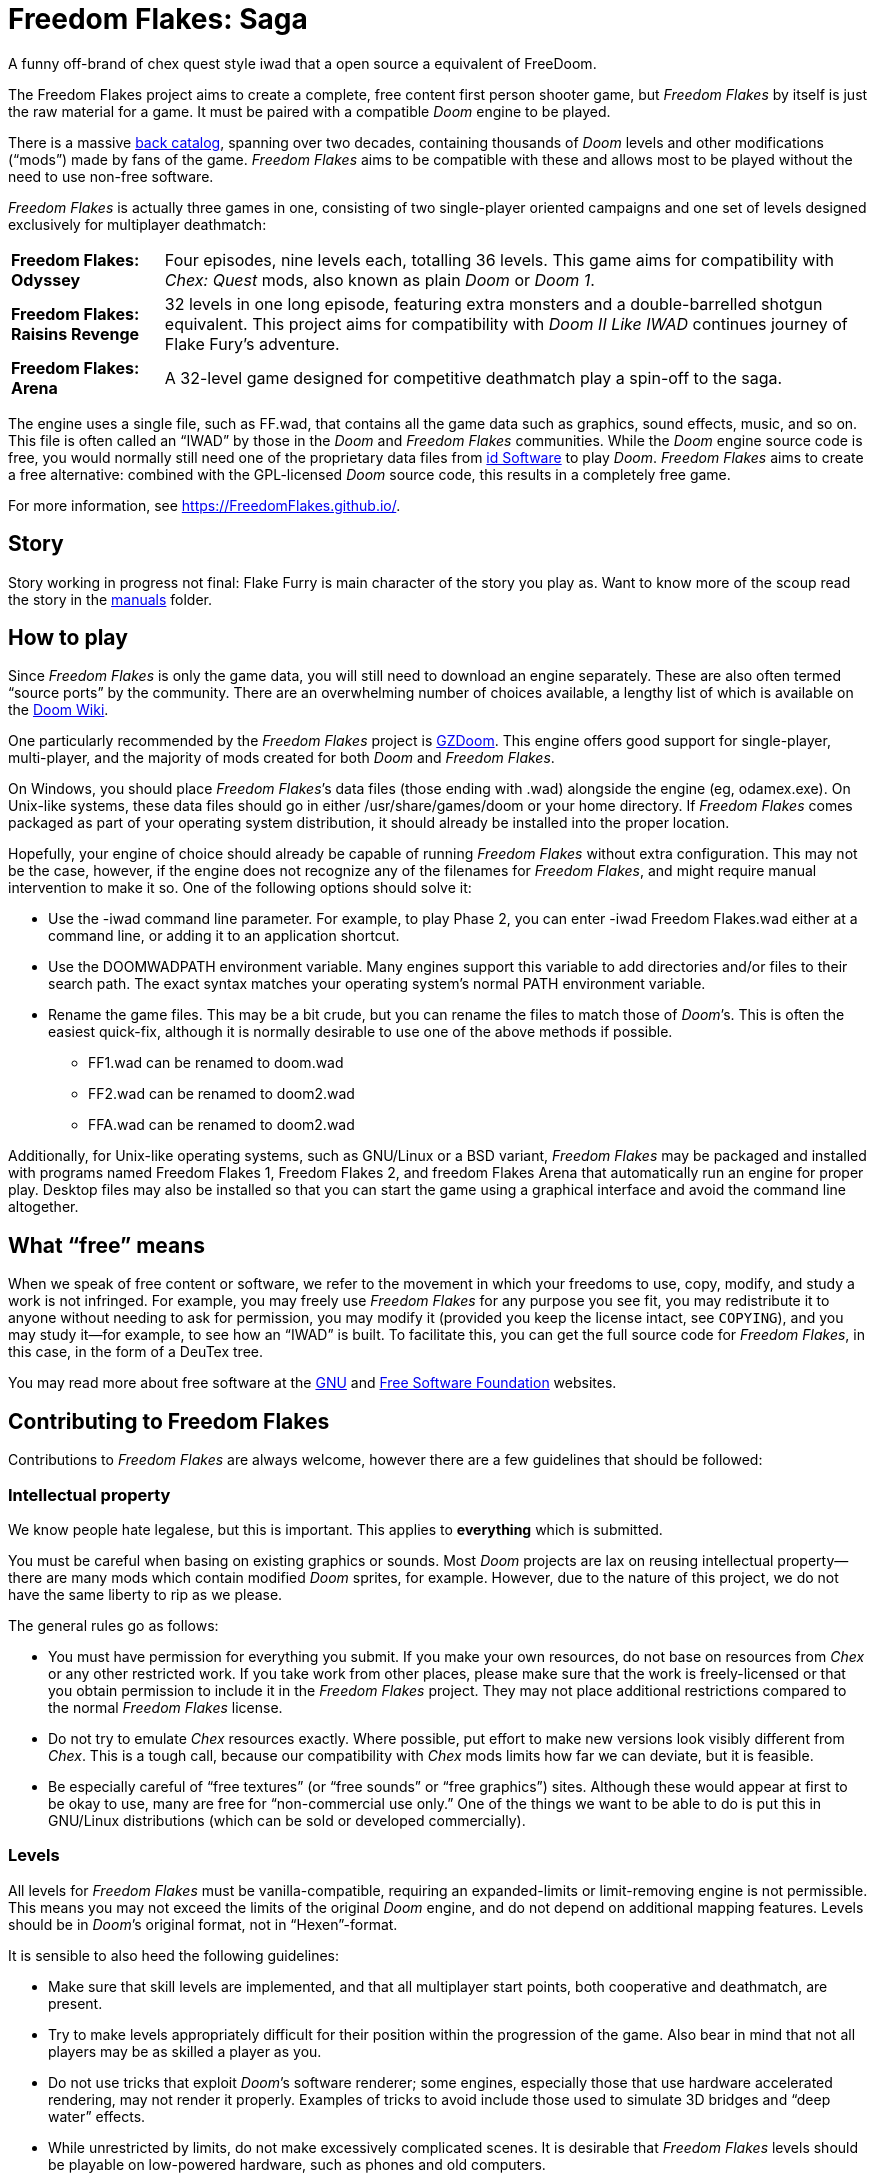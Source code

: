 = Freedom Flakes: Saga

A funny off-brand of chex quest style iwad that a open source a equivalent of FreeDoom.

The Freedom Flakes project aims to create a complete, free content first
person shooter game, but _Freedom Flakes_ by itself is just the raw material
for a game. It must be paired with a compatible _Doom_ engine to be
played. 

There is a massive https://doomwiki.org/wiki/Idgames_archive[back
catalog], spanning over two decades, containing thousands of _Doom_
levels and other modifications (“mods”) made by fans of the game.
_Freedom Flakes_ aims to be compatible with these and allows most to be
played without the need to use non-free software.

_Freedom Flakes_ is actually three games in one, consisting of two
single-player oriented campaigns and one set of levels designed
exclusively for multiplayer deathmatch:

[horizontal]
*Freedom Flakes: Odyssey*:: Four episodes, nine levels each, totalling 36
levels.  This game aims for compatibility with _Chex: Quest_
mods, also known as plain _Doom_ or _Doom 1_.
*Freedom Flakes: Raisins Revenge*:: 32 levels in one long episode, featuring extra
monsters and a double-barrelled shotgun equivalent. This project aims for
compatibility with _Doom II Like IWAD_ continues journey of Flake Fury's adventure.
*Freedom Flakes: Arena*:: A 32-level game designed for competitive deathmatch play a spin-off to the saga.

The engine uses a single file, such as +FF.wad+, that contains
all the game data such as graphics, sound effects, music, and so on.
This file is often called an “IWAD” by those in the _Doom_ and
_Freedom Flakes_ communities.  While the _Doom_ engine source code is free,
you would normally still need one of the proprietary data files from
https://www.idsoftware.com/[id Software] to play _Doom_.  _Freedom Flakes_
aims to create a free alternative: combined with the GPL-licensed
_Doom_ source code, this results in a completely free game.

For more information, see https://FreedomFlakes.github.io/.

== Story
Story working in progress not final: 
Flake Furry is main character of the story you play as. Want to know more of the scoup read the story in the 
https://github.com/FreedomFlakes/FreedomFlakes/tree/main/manual[manuals] folder.

== How to play

Since _Freedom Flakes_ is only the game data, you will still need to
download an engine separately.  These are also often termed “source
ports” by the community.  There are an overwhelming number of choices
available, a lengthy list of which is available on the
https://doomwiki.org/wiki/Source_port[Doom Wiki].

One particularly recommended by the _Freedom Flakes_ project is
https://zdoom.org/[GZDoom].  This engine offers good support for
single-player, multi-player, and the majority of mods created for both
_Doom_ and _Freedom Flakes_.

On Windows, you should place _Freedom Flakes_’s data files (those ending
with +.wad+) alongside the engine (eg, +odamex.exe+).  On Unix-like
systems, these data files should go in either +/usr/share/games/doom+
or your home directory.  If _Freedom Flakes_ comes packaged as part of your
operating system distribution, it should already be installed into the
proper location.

Hopefully, your engine of choice should already be capable of running
_Freedom Flakes_ without extra configuration.  This may not be the case,
however, if the engine does not recognize any of the filenames for
_Freedom Flakes_, and might require manual intervention to make it so.  One
of the following options should solve it:

  * Use the +-iwad+ command line parameter.  For example, to play
    Phase 2, you can enter +-iwad Freedom Flakes.wad+ either at a command
    line, or adding it to an application shortcut.
  * Use the +DOOMWADPATH+ environment variable.  Many engines support
    this variable to add directories and/or files to their search
    path.  The exact syntax matches your operating system’s normal
    +PATH+ environment variable.
  * Rename the game files.  This may be a bit crude, but you can
    rename the files to match those of _Doom_’s.  This is often the
    easiest quick-fix, although it is normally desirable to use one of
    the above methods if possible.

    ** +FF1.wad+ can be renamed to +doom.wad+
    ** +FF2.wad+ can be renamed to +doom2.wad+
    ** +FFA.wad+ can be renamed to +doom2.wad+

Additionally, for Unix-like operating systems, such as GNU/Linux or a
BSD variant, _Freedom Flakes_ may be packaged and installed with programs
named +Freedom Flakes 1+, +Freedom Flakes 2+, and +freedom Flakes Arena+ that automatically run an
engine for proper play.  Desktop files may also be installed so that
you can start the game using a graphical interface and avoid the
command line altogether.

== What “free” means

When we speak of free content or software, we refer to the movement in
which your freedoms to use, copy, modify, and study a work is not
infringed.  For example, you may freely use _Freedom Flakes_ for any purpose
you see fit, you may redistribute it to anyone without needing to ask
for permission, you may modify it (provided you keep the license
intact, see `COPYING`), and you may study it--for example, to see how
an “IWAD” is built.  To facilitate this, you can get the full source
code for _Freedom Flakes_, in this case, in the form of a DeuTex tree.

You may read more about free software at the https://www.gnu.org/[GNU]
and https://www.fsf.org/[Free Software Foundation] websites.

== Contributing to Freedom Flakes

Contributions to _Freedom Flakes_ are always welcome, however there are a
few guidelines that should be followed:

=== Intellectual property

We know people hate legalese, but this is important.  This applies to
*everything* which is submitted.

You must be careful when basing on existing graphics or sounds.  Most
_Doom_ projects are lax on reusing intellectual property--there are
many mods which contain modified _Doom_ sprites, for example.
However, due to the nature of this project, we do not have the same
liberty to rip as we please.

The general rules go as follows:

  * You must have permission for everything you submit.  If you make
    your own resources, do not base on resources from _Chex_ or any
    other restricted work.  If you take work from other places, please
    make sure that the work is freely-licensed or that you obtain
    permission to include it in the _Freedom Flakes_ project.  They may not
    place additional restrictions compared to the normal _Freedom Flakes_
    license.
  * Do not try to emulate _Chex_ resources exactly.  Where possible,
    put effort to make new versions look visibly different from
    _Chex_.  This is a tough call, because our compatibility with
    _Chex_ mods limits how far we can deviate, but it is feasible.
  * Be especially careful of “free textures” (or “free sounds” or
    “free graphics”) sites.  Although these would appear at first to
    be okay to use, many are free for “non-commercial use only.”
    One of the things we want to be able to do is put this in
    GNU/Linux distributions (which can be sold or developed
    commercially).

=== Levels

All levels for _Freedom Flakes_ must be vanilla-compatible, requiring an
expanded-limits or limit-removing engine is not permissible.  This
means you may not exceed the limits of the original _Doom_ engine, and
do not depend on additional mapping features.  Levels should be in
_Doom_’s original format, not in “Hexen”-format.

It is sensible to also heed the following guidelines:

  * Make sure that skill levels are implemented, and that all
    multiplayer start points, both cooperative and deathmatch, are
    present.
  * Try to make levels appropriately difficult for their position
    within the progression of the game.  Also bear in mind that not
    all players may be as skilled a player as you.
  * Do not use tricks that exploit _Doom_’s software renderer; some
    engines, especially those that use hardware accelerated rendering,
    may not render it properly.  Examples of tricks to avoid include
    those used to simulate 3D bridges and “deep water” effects.
  * While unrestricted by limits, do not make excessively complicated
    scenes.  It is desirable that _Freedom Flakes_ levels should be playable
    on low-powered hardware, such as phones and old computers.
  * Test your levels in https://www.chocolate-doom.org/[Chocolate
    Doom] to make sure that vanilla compatibility is maintained.  This
    is an engine with strict adherence to vanilla Doom limits and
    bugs, and working in it assures that levels can be played with any
    _Doom_ engine.
  * Use a Doom editor to check for errors. In
    http://eureka-editor.sourceforge.net/[Eureka] it's possible to
    check for errors with the Check / All menu, or by pressing `F9`.
  * If possible run `make test` and fix any errors found. Note that
    some of the errors can be fixed by `make fix`.

=== Graphics

Graphics should generally have the same color and size as the original
_Doom_ graphics, as to remain compatible with mods.  Otherwise, levels
may end up looking like a nightmare in design.  They may be
thematically different as long as it doesn’t clash.

Freedom Flakes can't used the brand names such as “Chex” name in the project 
trademarked name by General Mills and cannot be used in _Freedom flakes_. Instead,
use something alternative names like freedoom would do in thier project.

=== Documentation

_Freedom Flakes_ always needs help with documentation, so please send your
patches, but keep in mind:

  * We use http://asciidoc.org/[AsciiDoc] for writing the
    documentation.  AsciiDoc is a simple plaintext-based format which
    is simple to read and write in its source form, and can generate
    nice HTML documents out of them.
  * Headers are formated in a wiki-style format, this makes it easier
    for Vim (perhaps other editors, too) to automatically re-format
    text.
  * Text is kept at 72 characters wide.  In Vim, you can set the
    editor to automatically insert line breaks as you’re typing by
    performing `set textwidth=72`.  Special exceptions to the width
    rule might be allowed when necessary (for example, inserting long
    URLs).

=== Submitting your work

Since we don't have official place to submit work yet. 
But we will figure something out possibly a discord or linked community would help keep ZNukem's projects
organized. 

An alternative to using the forum, is to post your submission on the
https://github.com/FreedomFlakes/FreedomFlakes/issues[issue tracker], which may
also be peer-reviewed and provide a feedback cycle.

Unfortunately, the Freedom Flakes project cannot provide hosting space in
the form of a web page nor FTP, however there are many free file hosts
to use when you need a location to upload files.  Sites and services
such as https://www.dropbox.com/[Dropbox] and
https://mega.co.nz/[Mega], as well as others, are common and should be
simple to use.

==== Crediting information

_FreedomFlakes_ is made up of submissions from many people all over the
globe.  All of them, and you, deserve credit!  Please do not forget to
provide your name and email when submitting resources.

==== Using Git

You can also commit on a clone of the _Freedom Flakes_ repository, although
this is a technical task and it is okay to let other _Freedom Flakes_
maintainers to do it instead: that is our normal mode of operation.
However, pull requests are much appreciated and you may submit them in
any manner you wish, with GitHub’s direct pull requests being the
simplest, but by far not the only means.

Freedom Flakes uses the commit message style commonly seen in distributed
version control systems, adopted by projects such as Linux and Git.
For an explanation of this style, see
https://chris.beams.io/posts/git-commit/[How to Write a Git Commit
Message].

If you create a git commit for someone else it is helpful to set the
author of the commit so that they get credit. Ask them what name/alias
and email they would like to use. For example:
[source,bash]
-----------------
git commit --author "Bob Smith <bob@example.com>" ...
-----------------
If they prefer not to give an email then the email can be omitted, so
just "Bob Smith" in the above example.

=== Community
We welcome anyone who is interested in the development of Freedom Flakes. Join the Luke Ken Discord community, where you can connect with other fans of the game, share your own mods and levels, and get help and support from other members. Click [here]https://discord.gg/TSFYwTPqUk to join.

=== Resources that was used for the project
The https://freedoom.github.io/[Freedoom] project to make the game and is forked for Freedom Flakes.
